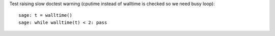 Test raising slow doctest warning (cputime instead of walltime is checked so we need busy loop)::

    sage: t = walltime()
    sage: while walltime(t) < 2: pass
